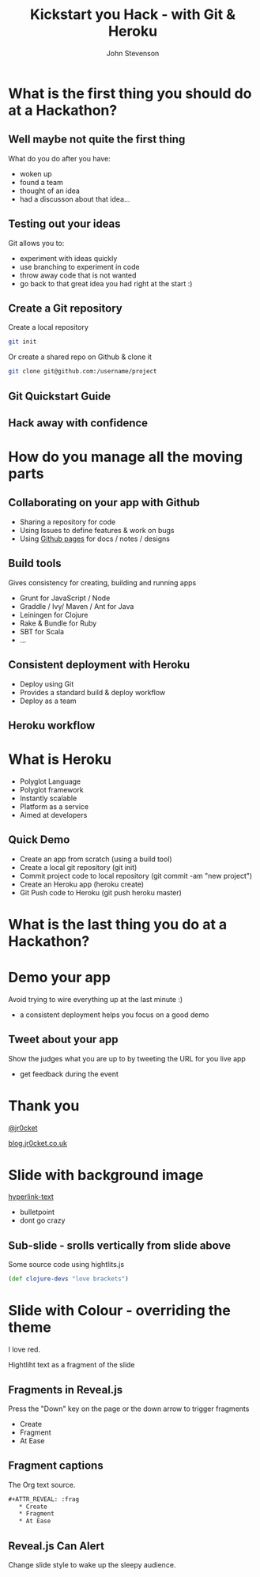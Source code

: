 #+Title: Kickstart you Hack - with Git & Heroku
#+Author: John Stevenson
#+Email: john@jr0cket.co.uk

#+OPTIONS: toc:nil num:nil
#+OPTIONS: reveal_width:1600
#+OPTIONS: reveal_height:900
#+OPTIONS: reveal_center:nil 
#+OPTIONS: reveal_rolling_links:t reveal_keyboard:t reveal_overview:t 
#+REVEAL_TRANS: linear
#+REVEAL_THEME: jr0cket
#+REVEAL_HEAD_PREAMBLE: <meta name="description" content="Kickstart you Hack - with Git & Heroku">

* What is the first thing you should do at a Hackathon?

** Well maybe not quite the first thing

What do you do after you have:
- woken up
- found a team
- thought of an idea
- had a discusson about that idea...

** Testing out your ideas 
:PROPERTIES:
    :reveal_background: ./images/git-logo.png
    :reveal_background_trans: slide
    :END:

Git allows you to:
#+ATTR_REVEAL: :frag roll-in
- experiment with ideas quickly
- use branching to experiment in code  
- throw away code that is not wanted
- go back to that great idea you had right at the start :)


** Create a Git repository
:PROPERTIES:
    :reveal_background: ./images/git-logo.png
    :reveal_background_trans: slide
    :END:

Create a local repository

#+BEGIN_SRC zsh 
  git init 
#+END_SRC


Or create a shared repo on Github & clone it

#+BEGIN_SRC zsh 
  git clone git@github.com:/username/project
#+END_SRC



** Git Quickstart Guide
:PROPERTIES:
    :reveal_background: ./images/git-logo.png
    :reveal_background_trans: slide
    :END:

[[./images/git-quickstart-guilde-v1.png]]

** Hack away with confidence

[[./images/hackathon-hands-coding-on-macs.jpg]]


* How do you manage all the moving parts

** Collaborating on your app with Github 
 :PROPERTIES:
    :reveal_background: ./images/github-octocat.png
    :reveal_background_trans: slide
    :END:

 - Sharing a repository for code
 - Using Issues to define features & work on bugs
 - Using [[http://pages.github.com/][Github pages]] for docs / notes / designs


** Build tools
:PROPERTIES:
    :reveal_background: ./images/build-tools-background.png
    :reveal_background_trans: slide
    :END:

Gives consistency for creating, building and running apps

 - Grunt for JavaScript / Node
 - Graddle / Ivy/ Maven / Ant for Java
 - Leiningen for Clojure
 - Rake & Bundle for Ruby 
 - SBT for Scala
 - ...

** Consistent deployment with Heroku 
 :PROPERTIES:
    :reveal_background: ./images/heroku-logo.png
    :reveal_background_trans: slide
    :END:

 - Deploy using Git
 - Provides a standard build & deploy workflow
 - Deploy as a team

** Heroku workflow 
 :PROPERTIES:
    :reveal_background: ./images/heroku-logo.png
    :reveal_background_trans: slide
    :END:

[[./images/heroku-developer-team-workflow-overview.png]]


* What is Heroku
 :PROPERTIES:
    :reveal_background: ./images/heroku-logo.png
    :reveal_background_trans: slide
    :END:

 - Polyglot Language
 - Polyglot framework
 - Instantly scalable
 - Platform as a service
 - Aimed at developers


** Quick Demo 
 :PROPERTIES:
    :reveal_background: ./images/heroku-logo.png
    :reveal_background_trans: slide
    :END:

 - Create an app from scratch (using a build tool)
 - Create a local git repository (git init)
 - Commit project code to local repository (git commit -am "new project")
 - Create an Heroku app (heroku create)
 - Git Push code to Heroku (git push heroku master)

[[./images/heroku-developer-workflow--create-push.png]]


* What is the last thing you do at a Hackathon?

* Demo your app 

Avoid trying to wire everything up at the last minute :)

- a consistent deployment helps you focus on a good demo 

** Tweet about your app

Show the judges what you are up to by tweeting the URL for you live app
- get feedback during the event 

* Thank you

 [[https://twitter.com/jr0cket][@jr0cket]]

 [[http://blog.jr0cket.co.uk][blog.jr0cket.co.uk]]


* Slide with background image  
 :PROPERTIES:
    :reveal_background: ./images/leiningen-slide-background.png
    :reveal_background_trans: slide
    :END:

[[http://www.google.co.uk][hyperlink-text]]

#+ATTR_REVEAL: :frag roll-in
  - bulletpoint
  - dont go crazy

** Sub-slide - srolls vertically from slide above

Some source code using hightlits.js 

#+BEGIN_SRC clojure
(def clojure-devs "love brackets")
#+END_SRC

* Slide with Colour - overriding the theme 
:PROPERTIES:
    :reveal_background: #770000
    :reveal_background_trans: slide
    :END:

I love red.

#+ATTR_REVEAL: :frag hightlight-red
Hightliht text as a fragment of the slide 

 

** Fragments in Reveal.js

 Press the "Down" key on the page or the down arrow to trigger fragments

#+ATTR_REVEAL: :frag highlight-blue
   * Create
   * Fragment
   * At Ease

** Fragment captions   
#+CAPTION: The Org text source.
#+BEGIN_SRC org
#+ATTR_REVEAL: :frag
   * Create
   * Fragment
   * At Ease
#+END_SRC

** Reveal.js Can Alert
   :PROPERTIES:
   :reveal_data_state: alert
   :END:

   Change slide style to wake up the sleepy audience.

